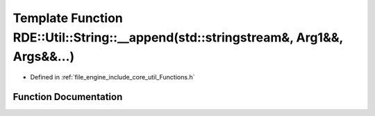 .. _exhale_function__functions_8h_1a98bce40d295aa275927b9936df0ea4fc:

Template Function RDE::Util::String::__append(std::stringstream&, Arg1&&, Args&&...)
====================================================================================

- Defined in :ref:`file_engine_include_core_util_Functions.h`


Function Documentation
----------------------


.. doxygenfunction:: RDE::Util::String::__append(std::stringstream&, Arg1&&, Args&&...)
   :project: My Project